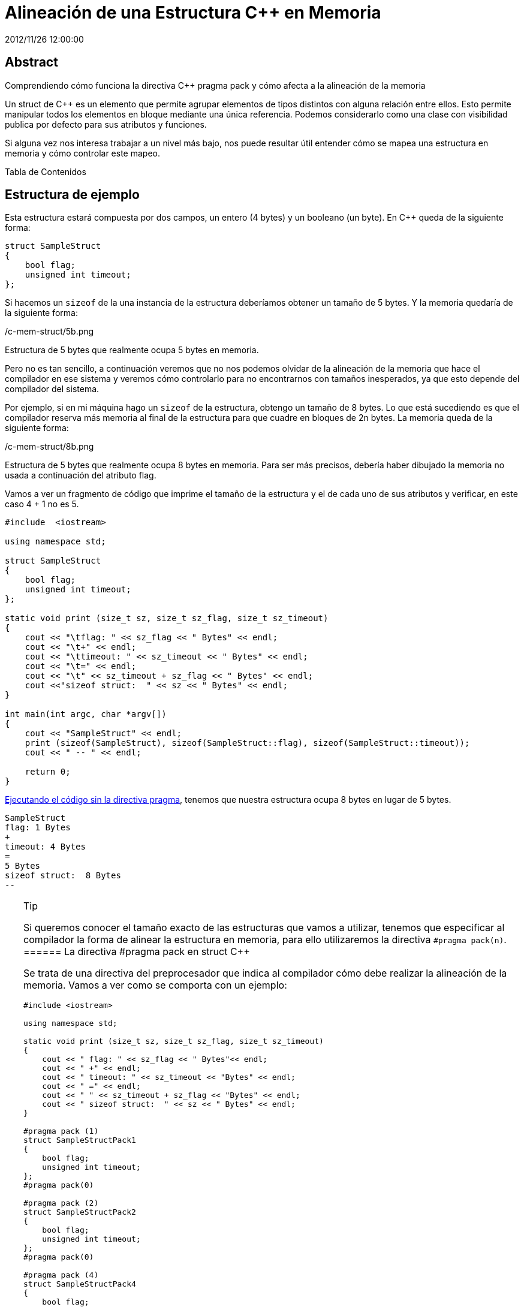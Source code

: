 = Alineación de una Estructura C++ en Memoria
2012/11/26 12:00:00
:keywords: C++

:toc:

[abstract]
== Abstract
Comprendiendo cómo funciona la directiva C++ pragma pack y cómo afecta a la alineación de la memoria

Un struct de C++ es un elemento que permite agrupar elementos de tipos distintos con alguna relación entre ellos. Esto permite manipular todos los elementos en bloque mediante una única referencia. Podemos considerarlo como una clase con visibilidad publica por defecto para sus atributos y funciones.

Si alguna vez nos interesa trabajar a un nivel más bajo, nos puede resultar útil entender cómo se mapea una estructura en memoria y cómo controlar este mapeo.

Tabla de Contenidos

== Estructura de ejemplo

Esta estructura estará compuesta por dos campos, un entero (4 bytes) y un booleano (un byte). En C++ queda de la siguiente forma:

[source,c++]
----
struct SampleStruct
{
    bool flag;
    unsigned int timeout;
};
----

Si hacemos un `+sizeof+` de la una instancia de la estructura deberíamos obtener un tamaño de 5 bytes. Y la memoria quedaría de la siguiente forma:

/c-mem-struct/5b.png

Estructura de 5 bytes que realmente ocupa 5 bytes en memoria.

Pero no es tan sencillo, a continuación veremos que no nos podemos olvidar de la alineación de la memoria que hace el compilador en ese sistema y veremos cómo controlarlo para no encontrarnos con tamaños inesperados, ya que esto depende del compilador del sistema.

Por ejemplo, si en mi máquina hago un `+sizeof+` de la estructura, obtengo un tamaño de 8 bytes. Lo que está sucediendo es que el compilador reserva más memoria al final de la estructura para que cuadre en bloques de 2n bytes. La memoria queda de la siguiente forma:

/c-mem-struct/8b.png

Estructura de 5 bytes que realmente ocupa 8 bytes en memoria. Para ser más precisos, debería haber dibujado la memoria no usada a continuación del atributo flag.

Vamos a ver un fragmento de código que imprime el tamaño de la estructura y el de cada uno de sus atributos y verificar, en este caso 4 + 1 no es 5.

[source,c++]
----
#include  <iostream>

using namespace std;

struct SampleStruct
{
    bool flag;
    unsigned int timeout;
};

static void print (size_t sz, size_t sz_flag, size_t sz_timeout)
{
    cout << "\tflag: " << sz_flag << " Bytes" << endl;
    cout << "\t+" << endl;
    cout << "\ttimeout: " << sz_timeout << " Bytes" << endl;
    cout << "\t=" << endl;
    cout << "\t" << sz_timeout + sz_flag << " Bytes" << endl;
    cout <<"sizeof struct:  " << sz << " Bytes" << endl;
}

int main(int argc, char *argv[])
{
    cout << "SampleStruct" << endl;
    print (sizeof(SampleStruct), sizeof(SampleStruct::flag), sizeof(SampleStruct::timeout));
    cout << " -- " << endl;

    return 0;
}
----

https://coliru.stacked-crooked.com/a/c7deb3df49bebd40[Ejecutando el código sin la directiva pragma], tenemos que nuestra estructura ocupa 8 bytes en lugar de 5 bytes.

[source,bash]
----
SampleStruct
flag: 1 Bytes
+
timeout: 4 Bytes
=
5 Bytes
sizeof struct:  8 Bytes
--
----

[TIP]
.Tip
====
Si queremos conocer el tamaño exacto de las estructuras que vamos a utilizar, tenemos que especificar al compilador la forma de alinear la estructura en memoria, para ello utilizaremos la directiva `+#pragma pack(n)+`.
====== La directiva #pragma pack en struct C++

Se trata de una directiva del preprocesador que indica al compilador cómo debe realizar la alineación de la memoria. Vamos a ver como se comporta con un ejemplo:

[source,c++]
----
#include <iostream>

using namespace std;

static void print (size_t sz, size_t sz_flag, size_t sz_timeout)
{
    cout << " flag: " << sz_flag << " Bytes"<< endl;
    cout << " +" << endl;
    cout << " timeout: " << sz_timeout << "Bytes" << endl;
    cout << " =" << endl;
    cout << " " << sz_timeout + sz_flag << "Bytes" << endl;
    cout << " sizeof struct:  " << sz << " Bytes" << endl;
}

#pragma pack (1)
struct SampleStructPack1
{
    bool flag;
    unsigned int timeout;
};
#pragma pack(0)

#pragma pack (2)
struct SampleStructPack2
{
    bool flag;
    unsigned int timeout;
};
#pragma pack(0)

#pragma pack (4)
struct SampleStructPack4
{
    bool flag;
    unsigned int timeout;
};
#pragma pack(0)


struct SampleStruct
{
    bool flag;
    unsigned int timeout;
};


int main(int argc, char *argv[])
{

    cout << "SampleStructPack1" << endl;
    print (sizeof(SampleStructPack1), sizeof(SampleStructPack1::flag), sizeof(SampleStructPack1::timeout));
    cout << " -- " << endl;

    cout << "SampleStructPack2" << endl;
    print (sizeof(SampleStructPack2), sizeof(SampleStructPack2::flag), sizeof(SampleStructPack2::timeout));

    cout << "SampleStructPack4" << endl;
    print (sizeof(SampleStructPack4), sizeof(SampleStructPack4::flag), sizeof(SampleStructPack4::timeout));

    cout << "SampleStruct" << endl;
    print (sizeof(SampleStruct), sizeof(SampleStruct::flag), sizeof(SampleStruct::timeout));
    cout << " -- " << endl;

    return 0;
}
----

https://coliru.stacked-crooked.com/a/7c18ee6585e57366[Ejecutando el código con las directivas pragma], tenemos distintos resultados dependiendo del valor de pragma.

[source,bash]
----
SampleStructPack1
 flag: 1 Bytes
 +
 timeout: 4Bytes
 =
 5Bytes
 sizeof struct:  5 Bytes
 --

SampleStructPack2
 flag: 1 Bytes
 +
 timeout: 4Bytes
 =
 5Bytes
 sizeof struct:  6 Bytes

SampleStructPack4
 flag: 1 Bytes
 +
 timeout: 4Bytes
 =
 5Bytes
 sizeof struct:  8 Bytes

SampleStruct
 flag: 1 Bytes
 +
 timeout: 4Bytes
 =
 5Bytes
 sizeof struct:  8 Bytes
 --
----

Veamos caso por caso:

SampleStructPack1 `+#pragma pack (1)+`::
  Reserva bloques de memoria de un byte, nuestra estructura se ha ajustado perfectamente; en este caso sí que `+4 + 1 = 5+`.
SampleStructPack2 `+#pragma pack (2)+`::
  Ahora el mínimo tamaño del bloque de memoria es de 2 bytes. Para el entero, hay un ajuste exacto porque necesita 2 bloques que 2 bytes para alojar sus 4 bytes. Para el caso del booleano, necesita un bloque de 1 byte, pero como mínimo tiene que asignar un bloque de 2 bytes, por eso en total reserva 6 bytes, `+4 + 2 = 6+`.
SampleStructPack4 `+#pragma pack (4)+`::
  Es el mismo caso que el anterior, aunque en el caso del booleano, hay un mayor "desperdicio" de memoria. Necesita 1 byte, pero reserva 4 bytes que es tamaño mínimo de bloque de memoria que puede asignar el compilador.
SampleStruct (alineación por defecto del compilador)::
  Como vemos se comporta exactamente igual que `+#pragma pack (4)+`, podemos deducir que la alineación por defecto del compilador que estamos utilizando es de 4 bytes.

[IMPORTANT]
.Important
====
¿Por qué no utilizamos siempre la alineación de memoria más ajustada (`+#pragma pack (1)+`) para aprovechar mejor la memoria?

[WARNING]
.Warning
====
Porque perderemos rendimiento.
====
====== Rendimiento

Vamos a hacer una prueba simple de rendimiento, en la que se va a reservar el mismo número de elementos en arrays para cada tipo de estructura.

Este es el resultado:

[source,bash]
----
SampleStructPack1: 500000000000000000 bytes allocated in 94311 nanoseconds
SampleStructPack2: 600000000000000000 bytes allocated in 1777 nanoseconds
SampleStructPack4: 800000000000000000 bytes allocated in 1519 nanoseconds
----

Como vemos cuanto más ajustada es la alineación de memoria, más tiempo se tarda en reservar y liberar. Puedes https://coliru.stacked-crooked.com/a/954ad542659c7591[ejecutar la prueba de rendimiento en este enlace].

A continuación pego el código de la prueba de rendimiento.

[source,c++]
----
#include <iostream>
#include <chrono>

#pragma pack (1)
struct SampleStructPack1
{
    bool flag;
    unsigned int timeout;
};
#pragma pack(0)

#pragma pack (2)
struct SampleStructPack2
{
    bool flag;
    unsigned int timeout;
};
#pragma pack(0)

#pragma pack (4)
struct SampleStructPack4
{
    bool flag;
    unsigned int timeout;
};
#pragma pack(0)


struct SampleStruct
{
    bool flag;
    unsigned int timeout;
};

static const long MAX_ELEMENTS = 100000000000000000;
using namespace std;
using namespace std::chrono;

void allocate1()
{
    SampleStructPack1 elements [MAX_ELEMENTS];
    cout << "SampleStructPack1: " << sizeof(elements) << " bytes allocated";
}

void allocate2()
{
    SampleStructPack2 elements [MAX_ELEMENTS];
    cout << "SampleStructPack2: " << sizeof(elements) << " bytes allocated";
}

void allocate4()
{
    SampleStructPack4 elements [MAX_ELEMENTS];
    cout << "SampleStructPack4: " << sizeof(elements) << " bytes allocated";
}

void chrono1()
{
    auto begin = high_resolution_clock::now() ;
    allocate1();
    cout << " in " << duration_cast<nanoseconds>(high_resolution_clock::now() - begin).count() << " nanoseconds" << endl;
}

void chrono2()
{
    auto begin = high_resolution_clock::now() ;
    allocate2();
    cout << " in " << duration_cast<nanoseconds>(high_resolution_clock::now() - begin).count() << " nanoseconds" << endl;
}

void chrono4()
{
    auto begin = high_resolution_clock::now() ;
    allocate4();
    cout << " in " << duration_cast<nanoseconds>(high_resolution_clock::now() - begin).count() << " nanoseconds" << endl;
}


int main(int argc, char *argv[])
{
    chrono1();
    chrono2();
    chrono4();

    return 0;
}
----
